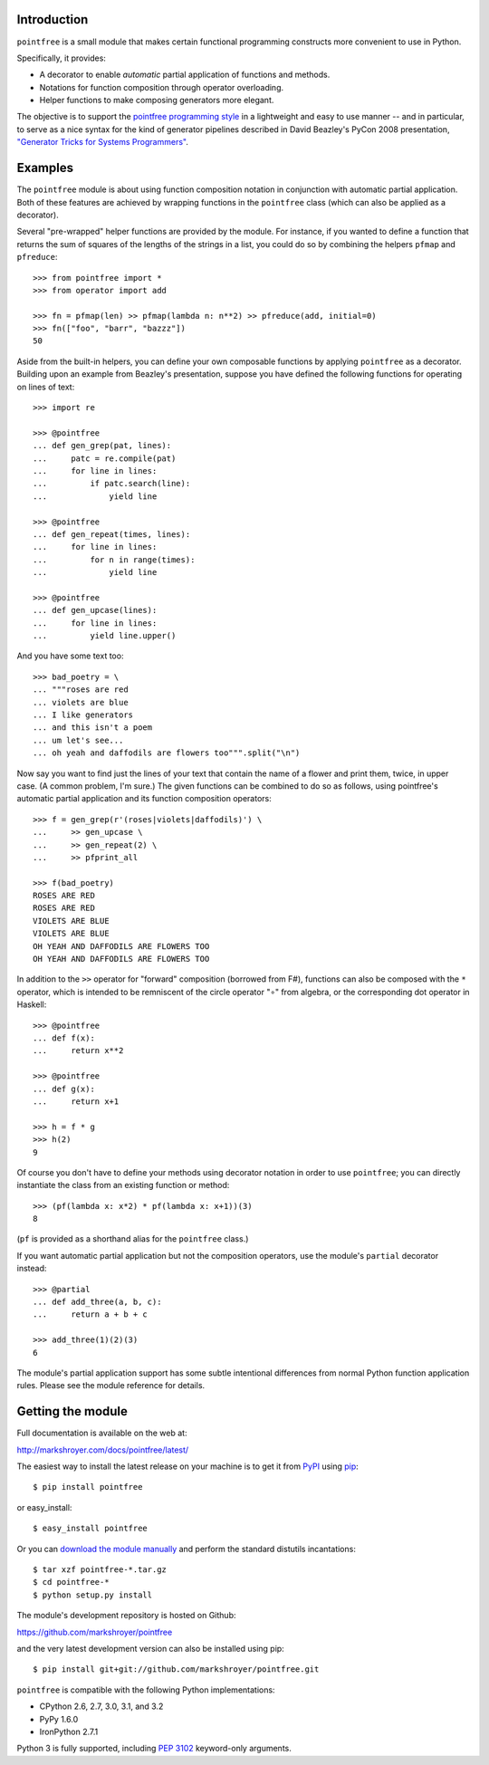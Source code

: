 Introduction
------------

``pointfree`` is a small module that makes certain functional
programming constructs more convenient to use in Python.

Specifically, it provides:

* A decorator to enable *automatic* partial application of functions and
  methods.
* Notations for function composition through operator overloading.
* Helper functions to make composing generators more elegant.

The objective is to support the `pointfree programming style`_ in a
lightweight and easy to use manner -- and in particular, to serve as a nice
syntax for the kind of generator pipelines described in David Beazley's
PyCon 2008 presentation, `"Generator Tricks for Systems Programmers"`_.

.. _`pointfree programming style`: http://www.haskell.org/haskellwiki/Pointfree

.. _`"Generator Tricks for Systems Programmers"`: http://www.dabeaz.com/generators/Generators.pdf


Examples
--------

The ``pointfree`` module is about using function composition notation
in conjunction with automatic partial application.  Both of these features
are achieved by wrapping functions in the ``pointfree``
class (which can also be applied as a decorator).

Several "pre-wrapped" helper functions are provided by the module.  For
instance, if you wanted to define a function that returns the sum of
squares of the lengths of the strings in a list, you could do so by
combining the helpers ``pfmap`` and
``pfreduce``::

    >>> from pointfree import *
    >>> from operator import add
    
    >>> fn = pfmap(len) >> pfmap(lambda n: n**2) >> pfreduce(add, initial=0)
    >>> fn(["foo", "barr", "bazzz"])
    50

Aside from the built-in helpers, you can define your own composable
functions by applying ``pointfree`` as a decorator.
Building upon an example from Beazley's presentation, suppose you have
defined the following functions for operating on lines of text::

    >>> import re
    
    >>> @pointfree
    ... def gen_grep(pat, lines):
    ...     patc = re.compile(pat)
    ...     for line in lines:
    ...         if patc.search(line):
    ...             yield line
    
    >>> @pointfree
    ... def gen_repeat(times, lines):
    ...     for line in lines:
    ...         for n in range(times):
    ...             yield line

    >>> @pointfree
    ... def gen_upcase(lines):
    ...	    for line in lines:
    ...         yield line.upper()
    
And you have some text too::

    >>> bad_poetry = \
    ... """roses are red
    ... violets are blue
    ... I like generators
    ... and this isn't a poem
    ... um let's see...
    ... oh yeah and daffodils are flowers too""".split("\n")

Now say you want to find just the lines of your text that contain the name
of a flower and print them, twice, in upper case.  (A common problem, I'm
sure.)  The given functions can be combined to do so as follows, using
pointfree's automatic partial application
and its function composition operators::

    >>> f = gen_grep(r'(roses|violets|daffodils)') \
    ...     >> gen_upcase \
    ...     >> gen_repeat(2) \
    ...     >> pfprint_all
    
    >>> f(bad_poetry)
    ROSES ARE RED
    ROSES ARE RED
    VIOLETS ARE BLUE
    VIOLETS ARE BLUE
    OH YEAH AND DAFFODILS ARE FLOWERS TOO
    OH YEAH AND DAFFODILS ARE FLOWERS TOO

In addition to the ``>>`` operator for "forward" composition (borrowed from
F#), functions can also be composed with the ``*`` operator, which is
intended to be remniscent of the circle operator "∘" from algebra, or the
corresponding dot operator in Haskell::

    >>> @pointfree
    ... def f(x):
    ...     return x**2
    
    >>> @pointfree
    ... def g(x):
    ...     return x+1
    
    >>> h = f * g
    >>> h(2)
    9

Of course you don't have to define your methods using decorator notation in
order to use ``pointfree``; you can directly instantiate
the class from an existing function or method::

    >>> (pf(lambda x: x*2) * pf(lambda x: x+1))(3)
    8

(``pf`` is provided as a shorthand alias for the
``pointfree`` class.)

If you want automatic partial application but not the composition
operators, use the module's ``partial`` decorator
instead::

    >>> @partial
    ... def add_three(a, b, c):
    ...     return a + b + c
    
    >>> add_three(1)(2)(3)
    6

The module's partial application support has some subtle intentional
differences from normal Python function application rules.  Please see the
module reference for details.


Getting the module
------------------

Full documentation is available on the web at:

http://markshroyer.com/docs/pointfree/latest/

The easiest way to install the latest release on your machine is to get it
from PyPI_ using pip_::

    $ pip install pointfree

or easy_install::

    $ easy_install pointfree

.. _PyPI: https://pypi.python.org/

.. _pip: http://pypi.python.org/pypi/pip

Or you can `download the module manually
<https://pypi.python.org/pypi/pointfree/>`_ and perform the standard
distutils incantations::

    $ tar xzf pointfree-*.tar.gz
    $ cd pointfree-*
    $ python setup.py install

The module's development repository is hosted on Github:

https://github.com/markshroyer/pointfree

and the very latest development version can also be installed using pip::

    $ pip install git+git://github.com/markshroyer/pointfree.git

``pointfree`` is compatible with the following Python
implementations:

* CPython 2.6, 2.7, 3.0, 3.1, and 3.2

* PyPy 1.6.0

* IronPython 2.7.1

Python 3 is fully supported, including `PEP 3102`_ keyword-only arguments.

.. _`PEP 3102`: http://www.python.org/dev/peps/pep-3102/
